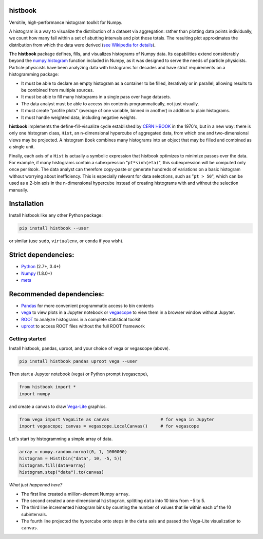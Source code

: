histbook
========

.. inclusion-marker-1-do-not-remove

Versitile, high-performance histogram toolkit for Numpy.

.. inclusion-marker-1-5-do-not-remove

A histogram is a way to visualize the distribution of a dataset via aggregation: rather than plotting data points individually, we count how many fall within a set of abutting intervals and plot those totals. The resulting plot approximates the distribution from which the data were derived (`see Wikipedia for details <https://en.wikipedia.org/wiki/Histogram>`__).

The **histbook** package defines, fills, and visualizes histograms of Numpy data. Its capabilities extend considerably beyond the `numpy.histogram <https://docs.scipy.org/doc/numpy/reference/generated/numpy.histogram.html>`_ function included in Numpy, as it was designed to serve the needs of particle physicists. Particle physicists have been analyzing data with histograms for decades and have strict requirements on a histogramming package:

- It must be able to declare an empty histogram as a container to be filled, iteratively or in parallel, allowing results to be combined from multiple sources.
- It must be able to fill many histograms in a single pass over huge datasets.
- The data analyst must be able to access bin contents programmatically, not just visually.
- It must create "profile plots" (average of one variable, binned in another) in addition to plain histograms.
- It must handle weighted data, including negative weights.

**histbook** implements the define-fill-visualize cycle established by `CERN HBOOK <http://cds.cern.ch/record/307945/files/>`_ in the 1970's, but in a new way: there is only one histogram class, ``Hist``, an n-dimensional hypercube of aggregated data, from which one and two-dimensional views may be projected. A histogram ``Book`` combines many histograms into an object that may be filled and combined as a single unit.

Finally, each axis of a ``Hist`` is actually a symbolic expression that histbook optimizes to minimize passes over the data. For example, if many histograms contain a subexpression "``pt*sinh(eta)``", this subexpression will be computed only once per ``Book``. The data analyst can therefore copy-paste or generate hundreds of variations on a basic histogram without worrying about inefficiency. This is especially relevant for data selections, such as "``pt > 50``", which can be used as a 2-bin axis in the n-dimensional hypercube instead of creating histograms with and without the selection manually.

.. inclusion-marker-2-do-not-remove

Installation
============

Install histbook like any other Python package:

.. code-block:: bash

    pip install histbook --user

or similar (use ``sudo``, ``virtualenv``, or ``conda`` if you wish).

Strict dependencies:
====================

- `Python <http://docs.python-guide.org/en/latest/starting/installation/>`_ (2.7+, 3.4+)
- `Numpy <https://scipy.org/install.html>`_ (1.8.0+)
- `meta <https://pypi.org/project/meta/>`_

Recommended dependencies:
=========================

- `Pandas <https://pandas.pydata.org/>`_ for more convenient programmatic access to bin contents
- `vega <https://pypi.org/project/vega/>`_ to view plots in a Jupyter notebook or `vegascope <https://pypi.org/project/vegascope/>`_ to view them in a browser window without Jupyter.
- `ROOT <https://root.cern/>`__ to analyze histograms in a complete statistical toolkit
- `uproot <https://pypi.org/project/uproot/>`_ to access ROOT files without the full ROOT framework

.. inclusion-marker-3-do-not-remove

Getting started
---------------

Install histbook, pandas, uproot, and your choice of vega or vegascope (above).

.. code-block:: bash

    pip install histbook pandas uproot vega --user

Then start a Jupyter notebook (vega) or Python prompt (vegascope),

.. code-block:: python

    from histbook import *
    import numpy

and create a canvas to draw `Vega-Lite <https://vega.github.io/vega-lite/>`_ graphics.

.. code-block:: python

    from vega import VegaLite as canvas                    # for vega in Jupyter
    import vegascope; canvas = vegascope.LocalCanvas()     # for vegascope

Let's start by histogramming a simple array of data.

.. code-block:: python

    array = numpy.random.normal(0, 1, 1000000)
    histogram = Hist(bin("data", 10, -5, 5))
    histogram.fill(data=array)
    histogram.step("data").to(canvas)

.. image:: docs/source/intro-1.png

*What just happened here?*

- The first line created a million-element Numpy ``array``.
- The second created a one-dimensional ``histogram``, splitting ``data`` into 10 bins from −5 to 5.
- The third line incremented histogram bins by counting the number of values that lie within each of the 10 subintervals.
- The fourth line projected the hypercube onto steps in the ``data`` axis and passed the Vega-Lite visualization to ``canvas``.








.. inclusion-marker-4-do-not-remove

.. inclusion-marker-5-do-not-remove
